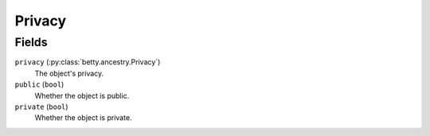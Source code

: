 Privacy
=======

Fields
------
``privacy`` (:py:class:`betty.ancestry.Privacy`)
    The object's privacy.
``public`` (``bool``)
    Whether the object is public.
``private`` (``bool``)
    Whether the object is private.
